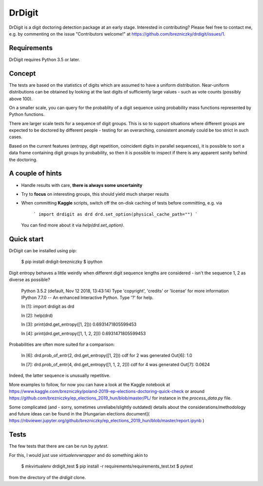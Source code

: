 DrDigit
=======

DrDigit is a digit doctoring detection package at an early stage.
Interested in contributing? Please feel free to contact me, e.g. by
commenting on the issue "Contributors welcome!" at 
https://github.com/brezniczky/drdigit/issues/1.

Requirements
------------

DrDigit requires Python 3.5 or later.

Concept
-------

The tests are based on the statistics of digits which are assumed to have a
uniform distribution. Near-uniform distributions can be obtained by looking
at the last digits of sufficiently large values - such as vote counts
(possibly above 100).

On a smaller scale, you can query for the probablity of a digit sequence using
probability mass functions represented by Python functions.

There are larger scale tests for a sequence of digit groups. This is so to
support situations where different groups are expected to be doctored by
different people - testing for an overarching, consistent anomaly could be too
strict in such cases.

Based on the current features (entropy, digit repetition, coincident digits in
parallel sequences), it is possible to sort a data frame containing digit groups
by probability, so then it is possible to inspect if there is any apparent
sanity behind the doctoring.

A couple of hints
-----------------

* Handle results with care, **there is always some uncertainity**
* Try to **focus** on interesting groups, this should yield much sharper results
* When committing **Kaggle** scripts, switch off the on-disk caching of tests 
  before committing, e.g. via

    ```
    import drdigit as drd
    drd.set_option(physical_cache_path="")
    ```

  You can find more about it via `help(drd.set_option)`.

Quick start
-----------

DrDigit can be installed using pip:

    $ pip install drdigit-brezniczky
    $ ipython

Digit entropy behaves a little weirdly when different digit sequence lengths are 
considered - isn't the sequence 1, 2 as diverse as possible?

    Python 3.5.2 (default, Nov 12 2018, 13:43:14)
    Type 'copyright', 'credits' or 'license' for more information
    IPython 7.7.0 -- An enhanced Interactive Python. Type '?' for help.

    In [1]: import drdigit as drd

    In [2]: help(drd)

    In [3]: print(drd.get_entropy([1, 2]))                                                                                                       
    0.6931471805599453

    In [4]: print(drd.get_entropy([1, 1, 2, 2]))                                                                                                 
    0.6931471805599453

Probabilities are often more suited for a comparison:

    In [6]: drd.prob_of_entr(2, drd.get_entropy([1, 2]))                                                                                   
    cdf for 2 was generated
    Out[6]: 1.0

    In [7]: drd.prob_of_entr(4, drd.get_entropy([1, 1, 2, 2]))                                                                                   
    cdf for 4 was generated
    Out[7]: 0.0624

Indeed, the latter sequence is unusually repetitive.

More examples to follow, for now you can have a look at the Kaggle notebook at 
https://www.kaggle.com/brezniczky/poland-2019-ep-elections-doctoring-quick-check
or around
https://github.com/brezniczky/ep_elections_2019_hun/blob/master/PL/
for instance in the `process_data.py` file.

Some complicated (and - sorry, sometimes unreliabe/slightly outdated) details 
about the considerations/methodology and future ideas can be found in the
[Hungarian elections document](
https://nbviewer.jupyter.org/github/brezniczky/ep_elections_2019_hun/blob/master/report.ipynb
)


Tests
-----

The few tests that there are can be run by `pytest`. 

For this, I would just use `virtualenvwrapper` and do something akin to

    $ mkvirtualenv drdigit_test
    $ pip install -r requirements/requirements_test.txt
    $ pytest

from the directory of the `drdigit` clone.


